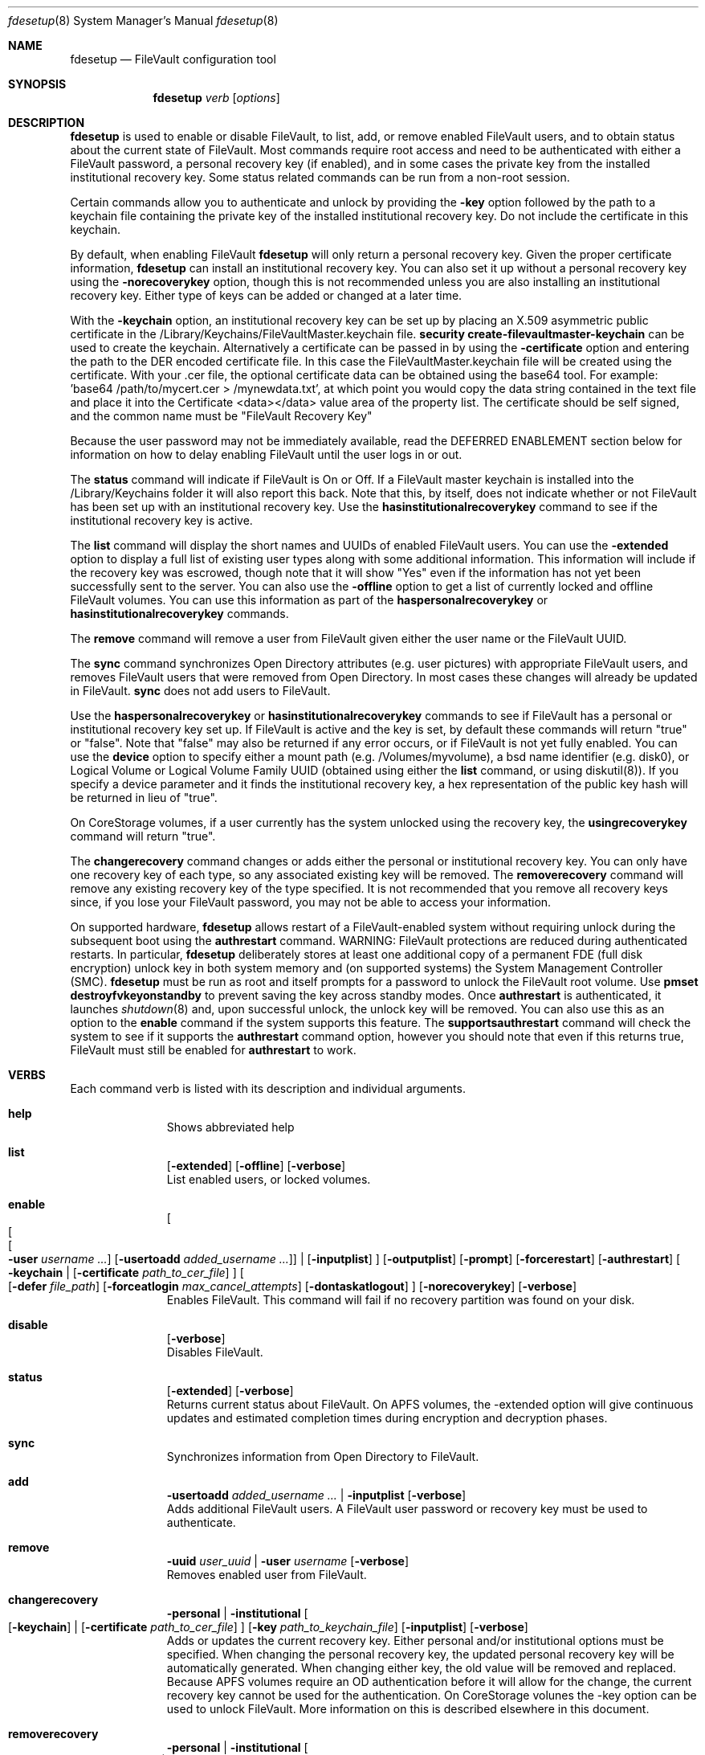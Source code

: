 .Dd July 28, 2017
.Dt fdesetup 8 
.Os macOS
.Sh NAME
.Nm fdesetup
.Nd FileVault configuration tool
.Sh SYNOPSIS
.Nm
.Ar verb
.Op Ar options
.Sh DESCRIPTION
.Nm
is used to enable or disable FileVault, to list, add, or remove enabled FileVault users, and to obtain status about the current state of FileVault. Most commands require root access and need to be authenticated with either a FileVault password, a personal recovery key (if enabled), and in some cases the private key from the installed institutional recovery key.  Some status related commands can be run from a non-root session.
.Pp
Certain commands allow you to authenticate and unlock by providing the
.Sy -key 
option followed by the path to a keychain file containing the private key of the installed institutional recovery key.  Do not include the certificate in this keychain.
.Pp
By default, when enabling FileVault
.Nm
will only return a personal recovery key. Given the proper certificate information, 
.Nm
can install an institutional recovery key.  You can also set it up without a personal recovery key using the
.Sy -norecoverykey
option, though this is not recommended unless you are also installing an institutional recovery key.   Either type of keys can be added or changed at a later time.
.Pp
With the
.Sy -keychain
option, an institutional recovery key can be set up by placing an X.509 asymmetric public certificate in the /Library/Keychains/FileVaultMaster.keychain file. \fBsecurity create-filevaultmaster-keychain\fP can be used to create the keychain. Alternatively a certificate can be passed in by using the
.Sy -certificate 
option and entering the path to the DER encoded certificate file. In this case the FileVaultMaster.keychain file will be created using the certificate. With your .cer file, the optional certificate data can be obtained using the base64 tool.  For example: 'base64 /path/to/mycert.cer > /mynewdata.txt', at which point you would copy the data string contained in the text file and place it into the Certificate <data></data> value area of the property list.  The certificate should be self signed, and the common name must be "FileVault Recovery Key"
.Pp
Because the user password may not be immediately available, read the DEFERRED ENABLEMENT section below for information on how to delay enabling FileVault until the user logs in or out.
.Pp
The
.Sy status
command will indicate if FileVault is On or Off.  If a FileVault master keychain is installed into the /Library/Keychains folder it will also report this back.  Note that this, by itself, does not indicate whether or not FileVault has been set up with an institutional recovery key.  Use the
.Sy hasinstitutionalrecoverykey
command to see if the institutional recovery key is active.
.Pp
The
.Sy list
command will display the short names and UUIDs of enabled FileVault users. You can use the
.Sy -extended
option to display a full list of existing user types along with some additional information.  This information will include if the recovery key was escrowed, though note that it will show "Yes" even if the information has not yet been successfully sent to the server.  You can also use the
.Sy -offline
option to get a list of currently locked and offline FileVault volumes.  You can use this information as part of the
.Sy haspersonalrecoverykey
or
.Sy hasinstitutionalrecoverykey
commands.
.Pp
The
.Sy remove
command will remove a user from FileVault given either the user name or the FileVault UUID.
.Pp
The
.Sy sync
command synchronizes Open Directory attributes (e.g. user pictures) with appropriate FileVault users, and removes FileVault users that were removed from Open Directory.   In most cases these changes will already be updated in FileVault.
.Sy sync
does not add users to FileVault.
.Pp
Use the
.Sy haspersonalrecoverykey
or
.Sy hasinstitutionalrecoverykey
commands to see if FileVault has a personal or institutional recovery key set up.  If FileVault is active and the key is set, by default these commands will return "true" or "false".  Note that "false" may also be returned if any error occurs, or if FileVault is not yet fully enabled.   You can use the
.Sy device
option to specify either a mount path (e.g. /Volumes/myvolume), a bsd name identifier (e.g. disk0), or Logical Volume or Logical Volume Family UUID (obtained using either the
.Sy list
command, or using diskutil(8)).   If you specify a device parameter and it finds the institutional recovery key, a hex representation of the public key hash will be returned in lieu of "true".
.Pp
On CoreStorage volumes, if a user currently has the system unlocked using the recovery key, the
.Sy usingrecoverykey
command will return "true".
.Pp
The
.Sy changerecovery
command changes or adds either the personal or institutional recovery key.  You can only have one recovery key of each type, so any associated existing key will be removed.  The
.Sy removerecovery
command will remove any existing recovery key of the type specified.  It is not recommended that you remove all recovery keys since, if you lose your FileVault password, you may not be able to access your information.
.Pp
On supported hardware,
.Nm
allows restart of a FileVault-enabled system without requiring
unlock during the subsequent boot using the
.Sy authrestart
command. WARNING: FileVault protections
are reduced during authenticated restarts. In particular,
.Nm
deliberately stores at least one additional copy of a permanent FDE (full disk encryption)
unlock key in both system memory and (on supported systems) the
System Management Controller (SMC).
.Nm
must be run as root and itself prompts for a password to unlock the
FileVault root volume.  Use
.Sy pmset destroyfvkeyonstandby
to prevent saving the key across standby modes. Once 
.Sy authrestart
is authenticated, it launches
.Xr shutdown 8
and, upon successful unlock, the unlock key will be removed.  You can also use this as an option to the
.Sy enable
command if the system supports this feature.  The
.Sy supportsauthrestart
command will check the system to see if it supports the
.Sy authrestart
command option, however you should note that even if this returns true, FileVault must still be enabled for
.Sy authrestart
to work.
.Pp
.Sh VERBS
Each command verb is listed with its description and individual arguments.
.\"
.\" List-Begin-Verbs
.Bl -hang -width "imageinfo"
.\"
.\"             -- help --
.It Sy help
.br
Shows abbreviated help
.Pp
.\"             -- list --
.It Sy list
.Op Fl extended
.Op Fl offline
.Op Fl verbose
.br
List enabled users, or locked volumes.
.Pp
.\"             -- enable --
.It Sy enable
.Oo
.Oo
.Oo
.Fl user Ar username ...  
.Oc
.Op Fl usertoadd Ar added_username ...
.Oc
\*(Ba
.Op Fl inputplist
.Oc
.Op Fl outputplist
.Op Fl prompt
.Op Fl forcerestart
.Op Fl authrestart
.Oo
.Fl keychain \*(Ba
.Op Fl certificate Ar path_to_cer_file
.Oc
.Oo
.Op Fl defer Ar file_path
.Op Fl forceatlogin Ar max_cancel_attempts
.Op Fl dontaskatlogout
.Oc
.Op Fl norecoverykey
.Op Fl verbose
.br
Enables FileVault.  This command will fail if no recovery partition was found on your disk.
.Pp
.\"             -- disable --
.It Sy disable
.Op Fl verbose
.br
Disables FileVault.
.Pp
.\"             -- status --
.It Sy status
.Op Fl extended
.Op Fl verbose
.br
Returns current status about FileVault.   On APFS volumes, the -extended option will give continuous updates and estimated completion times during encryption and decryption phases.
.Pp
.\"             -- sync --
.It Sy sync
.br
Synchronizes information from Open Directory to FileVault.
.Pp
.\"             -- add --
.It Sy add
.Sy -usertoadd Ar added_username ...
\*(Ba
.Sy -inputplist
.Op Fl verbose
.br
Adds additional FileVault users.   A FileVault user password or recovery key must be used to authenticate.
.Pp
.\"             -- remove --
.It Sy remove
.Sy -uuid Ar user_uuid
\*(Ba
.Sy -user Ar username
.Op Fl verbose
.br
Removes enabled user from FileVault.
.Pp
.\"             -- changerecovery --
.It Sy changerecovery
.Sy -personal \*(Ba
.Sy -institutional
.Oo
.Op Fl keychain
\*(Ba
.Op Fl certificate Ar path_to_cer_file
.Oc
.Op Fl key Ar path_to_keychain_file
.Op Fl inputplist
.Op Fl verbose
.br
Adds or updates the current recovery key.   Either personal and/or institutional options must be specified.  When changing the personal recovery key, the updated personal recovery key will be automatically generated.   When changing either key, the old value will be removed and replaced.  Because APFS volumes require an OD authentication before it will allow for the change, the current recovery key cannot be used for the authentication.  On CoreStorage volunes the -key option can be used to unlock FileVault.   More information on this is described elsewhere in this document.
.Pp
.\"             -- removerecovery --
.It Sy removerecovery
.Sy -personal
\*(Ba
.Sy -institutional
.Oo
.Op Fl key Ar path_to_keychain_file
\*(Ba
.Op Fl inputplist
.Oc
.Op Fl verbose
.br
Removes the current recovery key.   Either personal and/or institutional options must be specified.  The -key option can be optionally used to unlock FileVault.  More information on this is described elsewhere in this document.
.Pp
.\"             -- authrestart --
.It Sy authrestart
.Op Fl inputplist
.Op Fl delayminutes Ar number_of_minutes_to_delay
.Op Fl verbose
.br
If FileVault is enabled on the current volume, it restarts the system, bypassing the initial unlock.   The optional -delayminutes option can be used to delay the restart command for a set number of minutes.  A value of 0 represents 'immediately', and a value of -1 represents 'never'.  The command may not work on all systems.
.Pp
.\"             -- isactive --
.It Sy isactive
.Op Fl verbose
.br
Returns status 0 if FileVault is enabled along with the string "true".  Will return status 1 if FileVault is Off, along with "false".
.Pp
.\"             -- haspersonalrecoverykey --
.It Sy haspersonalrecoverykey
.Op Fl device
.Op Fl verbose
.br
Returns the string "true" if FileVault contains a personal recovery key.
.Pp
.\"             -- hasinstitutionalrecoverykey --
.It Sy hasinstitutionalrecoverykey
.Op Fl device
.Op Fl verbose
.br
By default, this will return the string "true" if FileVault contains an institutional recovery key.   On CoreStorage volumes specified using the --device option, this will return the hex representation of the public key hash instead of "true".   The hash option is not supported for APFS volumes.   This will return "false" if there is no institutional recovery key installed.
.Pp
.\"             -- usingrecoverykey --
.It Sy usingrecoverykey
.Op Fl verbose
.br
Returns the string "true" if FileVault is currently unlocked using the personal recovery key.
.Pp
.\"             -- supportsauthrestart --
.It Sy supportsauthrestart
.br
Returns the string "true" if the system supports the authenticated restart option.   Note that even if true is returned, this does not necessarily mean that authrestart will work since it requires that FileVault be enabled.
.Pp
.\"             -- validaterecovery --
.It Sy validaterecovery
.Op Fl inputplist
.Op Fl verbose
.br
Returns the string "true" if the personal recovery key is validated.  The validated recovery key must be in the form xxxx-xxxx-xxxx-xxxx-xxxx-xxxx.
.Pp
.\"             -- showdeferralinfo --
.It Sy showdeferralinfo
.br
If the defer mode is set, this will show the current settings.
.Pp
.\"             -- version --
.It Sy version
.br
Displays current tool version.
.El
.\"
.Pp
.Sh OPTIONS
.Bl -tag -width indent
.Pp
.It Fl defer Ar file_path
Defer enabling FileVault until the user password is obtained, and recovery key and system information will be written to the file path.
.Pp
.It Fl user Ar user_shortname
Short user name.
.Pp
.It Fl uuid Ar user_uuid
User UUID in canonical form: 11111111-2222-3333-4444-555555555555.
.Pp
.It Fl usertoadd Ar added_user
Additional user(s) to be added to FileVault.
.Pp
.It Fl inputplist
Acquire configuration information from stdin when enabling or adding users to FileVault.
.Pp
.It Fl prompt
Always prompt for information.
.Pp
.It Fl forcerestart
Force a normal restart after FileVault has been successfully configured.   Only valid for CoreStorage volumes.
.Pp
.It Fl authrestart
Do an authenticated restart after a successful enable occurs.
.Pp
.It Fl outputplist
Outputs the recovery key and additional system information to stdout in a plist dictionary.  If the recovery key changes, the dictionary will also contain a Change key and the EnableDate key will contain the date of the change.   Where possible, you should avoid writing this file to a persistent location since it may pose additional security risk, and at the very least, securely remove the file as soon as possible.
.Pp
.It Fl keychain
Use the institutional recovery key stored in /Library/Keychains/FileVaultMaster.keychain.
.Pp
.It Fl certificate Ar path_to_cer_file
Use the certificate data located at the path. Any existing /Library/Keychains/FileVaultMaster.keychain file will be moved away with the location logged in the system log.  Do not set this option if your certificate data is located in the input plist information.   The common name of the certificate must be "FileVault Recovery Key"
.Pp
.It Fl key Ar path_to_keychain_file
Use the keychain file located at the path containing the private key for the currently installed institiutional recovery key to unlock and authenticate FileVault.
.Pp
.It Fl norecoverykey
Do not return a personal recovery key.
.Pp
.It Fl forceatlogin Ar max_cancel_attempts
When using the -defer option, prompt the designated user at login time to enable FileVault.  The user has at most
.Sy max_cancel_attempts
to cancel and bypass enabling FileVault before it will be required to log in.   If this value is 0, the user's next login will require that they enable FileVault before being allowed to use their account.   Other special values include -1 to ignore this option, and 9999, which means that the user should never be forced to enable FileVault (instead the user will just be prompted each time at login until FileVault is enabled).
.Pp
.It Fl dontaskatlogout
When using the -defer option, the default action will be to prompt the designated user at user logout time for their password in order to enable FileVault.  If this option is used, the logout enablement window is not shown.  The assumption is that you are instead using the -forceatlogin option to prompt at user login time to enable FileVault.
.Pp
.It Fl extended
Return extended output information for certain commands.   When using this while checking status on enabling or disabling FileVault on APFS volumes, a rough estimate of the time remaining will be displayed.  This value may take a few minutes to initially calculate.   Hit Ctrl-C to stop the status display.
.Pp
.It Fl offline
Display the current offline and locked FileVault volumes. Currently only used for the list command.
.Pp
.It Fl device Ar bsd_name_or_mount_path_or_lvf_or_lv_UUID
Device location to be applied for the command.  This can be in the form "disk1", "/Volumes/MyVolume", or when asking for a CoreStorage recovery user, a UUID for the Logical Volume or Logical Volume Family of a volume.   Not all commands can use this option.
.Pp
.It Fl delayminutes Ar number_of_minutes_to_delay
The integer number of minutes to delay the authenticated restart.  If this option is not set or the value is 0, the auth restart will happen immediately.   A value of -1 will never attempt to automatically restart; instead the auth restart operation will occur whenever the user next restarts.
.El
.Sh DEFERRED ENABLEMENT
.Pp
The
.Sy -defer
option can be used with the
.Sy enable
command option to delay enabling FileVault until after the current (or next) local user logs in or out, thus avoiding the need to enter a password when the tool is run. Depending on the options set, the user will either be prompted at logout time for the password, or the user will be prompted to enable FileVault when they log in. If the volume is not already a CoreStorage volume, the system may need to be restarted to start the encryption process. Dialogs are automatically dismissed and canceled after 60 seconds if no interaction occurs.
.Pp
The
.Sy -defer
option sets up a single user to be added to FileVault. If there was no user specified (e.g. without the
.Sy -user
option), then the currently logged in user will be added to the configuration and becomes the designated user. If there is no user specified and no users are logged in at the time of configuration, then the next user that logs in will become the designated user.
.Pp
As recovery key information is not generated until the user password is obtained, the
.Sy -defer
option requires a path where this information will be written to. The property list file will be created as a root-only readable file and should be placed in a secure location.  You can use the
.Sy showdeferralinfo
command to view the current deferral configuration information.
.Pp
Options that can be used in conjunction with the
.Sy -defer
option include: 
.Sy -keychain,
.Sy -certificate,
.Sy -forcerestart,
.Sy -forceatlogin,
.Sy -dontaskatlogout,
.Sy -user,
and 
.Sy -norecoverykey.
.Pp
Note that if the designated user is being prompted at logout to enable FileVault, and doesn't complete the setup, FileVault will not be enabled, but the configuration will remain and be used again for the designated user's next logout (or login if the -forceatlogin option is enabled), thereby 'nagging' the user to enable FileVault.   When using the -forceatlogin option, the user is given a certain number of attempts to enable FileVault, in which they can cancel the operation and continue to use their system without FileVault.  When the number of cancel attempts is reached, the user will not be able to log into their account until FileVault is enabled.    The current value of the user's remaining attempts can be viewed using the
.Sy showdeferralinfo
command.   Special values for the -forceatlogin option include setting it to '0' to force the enablement immediately at next login, a '-1' disables the check entirely, and a special value of '9999' means that the user will never be required to enable FileVault, though it will continually prompt the user until FileVault is enabled.   If a personal recovery key is used, the user should probably be warned ahead of time that, upon successful enablement, they will need to write down and keep in a safe place the FileVault recovery key shown on the screen.
.Pp
The designated user must be a local user (or a mobile account user).
.Pp
To remove an active deferred enablement configuration, you can use the
.Sy disable
command, even if FileVault is not currently enabled.
.Pp
.Sh INPUT PROPERTY LIST
.Bd -literal -offset indent
    <plist>
        <dict>
            <key>Username</key>
            <string>sally</string>
            <key>AdditionalUsers</key>
            <array>
                <dict>
                    <key>Username</key>
                    <string>johnny</string>
                </dict>
                <dict>
                    <key>Username</key>
                    <string>henry</string>
                </dict>
                (etc)
            </array>
            <key>Certificate</key>
            <data>2v6tJdfabvtofALrDtXAu1w5cUOMCumz
                  ...
            </data>
            <key>KeychainPath</key>
            <string>/privatekey.keychain</string>
        </dict>
    </plist>
.Ed
.Bl -tag -width indent
.Pp
.It Username
Short name of OD user used in enabling FileVault.
.Pp
.It AdditionalUsers
An array of dictionaries for each OD user that will be added during enablment.
.Pp
.It AdditionalUsers/Username
The OD short user name for a user to be added to the FileVault user list.
.Pp
.It Certificate
The institutional recovery key asymmetric certficate data.
.Pp
.It KeychainPath
The path to the private key keychain file if you are authenticating to certain comamnds.
.Pp
.El
Care should be taken with passwords that may be used within files. Precautions should be taken in your scripts to try to pass plist data directly from one tool to another to avoid writing this information to a persistent location.
.Pp
.Sh EXAMPLES
.Pp
.Bl -tag -width -indent  \" Differs from above in tag removed 
.It "fdesetup enable"
Enable FileVault after prompting for an OpenDirectory user name and password, and return the personal recovery key.
.It "fdesetup enable -keychain -norecoverykey"
Enables FileVault using an institutional recovery key in the FileVaultMaster.keychain file. No personal recovery key will be created.
.It "fdesetup enable -defer /MykeyAndInfo.plist"
Enables FileVault when the current user logs out and successfully enters their password and then writes the personal recovery key and other relevant information to the file.
.It "fdesetup enable -defer /MykeyAndInfo.plist -showrecoverykey -forceatlogin 3 -dontaskatlogout"
Will prompt to enable FileVault when the user logs in, allowing a maximum of 3 aborted enable attempts before requiring FileVault be enabled.  After the 3 attempts, the user will not be able to log in to the client until either FileVault is enabled, or the deferral information is removed (via fdesetup disable).
.It "fdesetup enable -certificate /mycertfile.cer"
Enables FileVault with an institutional recovery key based off the certificate data in the DER encoded file. A FileVaultMaster.keychain file will be created automatically.
.It "fdesetup enable -inputplist < /someinfo.plist"
Enables FileVault using information from the property list read in from stdin.
.It "fdesetup changerecovery -institutional -keychain"
Adds or updates the institutional recovery key from the existing FileVaultMaster.keychain.
.It "fdesetup status"
Shows the current status of FileVault.
.It "fdesetup list -extended"
Lists the current FileVault users, including recovery key records, in an extended format.
.It "fdesetup remove -uuid A6C75639-1D98-4F19-ACD5-1892BAE27991"
Removes the user with the UUID from the FileVault users list.
.It "fdesetup isactive"
Returns with exit status zero and "true" if FileVault is enabled and active.
.It "fdesetup add -usertoadd betty"
Adds the user betty to the existing FileVault setup.
.It "fdesetup changerecovery -personal -inputplist < /authinfo.plist"
Changes the existing recovery key and generates a new recovery key.
.It "fdesetup validaterecovery"
Gets the existing personal recovery key and returns "true" if the recovery key appears to be valid.
.El                      \" Ends the list
.Pp
.Sh EXIT STATUS
The exit status of the tool is set to indicate whether any error was detected. The values returned are:
.Bl -tag -width Er
.It 0
No error, or successful operation.
.It 1
FileVault is Off.
.It 2
FileVault appears to be On but Busy.
.It 11
Authentication error.
.It 12
Parameter error.
.It 13
Unknown command error.
.It 14
Bad command error.
.It 15
Bad input error.
.It 16
Legacy FileVault error.
.It 17
Added users failed error.
.It 18
Unexpected keychain found error.
.It 19
Keychain error. This usually means the FileVaultMaster keychain could not be moved or replaced.
.It 20
Deferred configuration setup missing or error.
.It 21
Enable failed (Keychain) error.
.It 22
Enable failed (CoreStorage) error.
.It 23
Enable failed (DiskManager) error.
.It 24
Already enabled error.
.It 25
Unable to remove user or disable FileVault.
.It 26
Unable to change recovery key.
.It 27
Unable to remove recovery key.
.It 28
FileVault is either off, busy, or the volume is locked.
.It 29
Did not find FileVault information at the specified location.
.It 30
Unable to add user to FileVault because user record could not be found.
.It 31
Unable to enable FileVault due to management settings.
.It 32
FileVault is already active.
.It 33
Command option is unsupported on this file system.
.It 34
An option or parameter is not supported for APFS volumes.
.It 35
An error occurred during FileVault disablement.
.It 99
Internal error.
.El
.Sh SEE ALSO
.Xr security 1 ,
.Xr diskutil 8 ,
.Xr base64 1 ,
.Xr pmset 1 ,
.Xr shutdown 8
